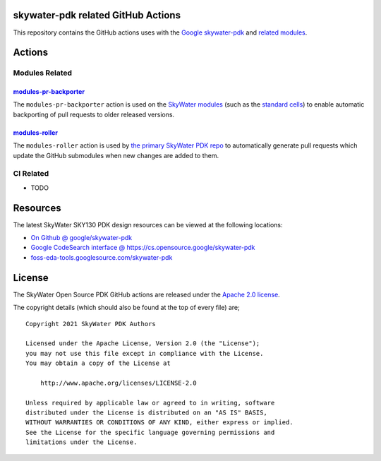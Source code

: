 skywater-pdk related GitHub Actions
===================================

.. image:: https://img.shields.io/github/license/google/skywater-pdk-actions
   :alt: GitHub license - Apache 2.0
   :target: https://github.com/google/skywater-pdk-actions

.. image:: https://img.shields.io/github/v/tag/google/skywater-pdk-actions?include_prereleases&sort=semver
   :alt: Latest GitHub tag (including pre-releases)
   :target: https://gitHub.com/google/skywater-pdk-actions/commit/

.. image:: https://img.shields.io/github/commits-since/google/skywater-pdk-actions/v0.0
   :alt: GitHub commits since latest release (v0.0)
   :target: https://gitHub.com/google/skywater-pdk-actions/commit/

This repository contains the GitHub actions uses with the
`Google skywater-pdk <https://github.com/google/skywater-pdk>`__ and
`related modules <https://github.com/google?q=skywater-pdk&type=&language=>`__.

.. image:: https://github.com/google/skywater-pdk/raw/main/docs/_static/skywater-pdk-logo.png
   :alt: Google + SkyWater Logo Image
   :align: center
   :target: https://github.com/google/skywater-pdk
   :width: 80%

Actions
=======

Modules Related
---------------

`modules-pr-backporter <./modules-pr-backporter>`_
~~~~~~~~~~~~~~~~~~~~~~~~~~~~~~~~~~~~~~~~~~~~~~~~~~

The ``modules-pr-backporter`` action is used on the
`SkyWater modules <https://github.com/google?q=skywater-pdk-libs>`__
(such as the
`standard cells <https://github.com/google?q=skywater-pdk-libs-sky130_fd_sc>`__)
to enable automatic backporting of pull requests to older released
versions.

`modules-roller <./modules-roller>`_
~~~~~~~~~~~~~~~~~~~~~~~~~~~~~~~~~~~~

The ``modules-roller`` action is used by
`the primary SkyWater PDK repo <https://github.com/google/skywater-pdk>`__
to automatically generate pull requests which update the GitHub submodules when
new changes are added to them.

CI Related
----------

-  TODO

Resources
=========

The latest SkyWater SKY130 PDK design resources can be viewed at the following locations:

* `On Github @ google/skywater-pdk <https://github.com/google/skywater-pdk>`_
* `Google CodeSearch interface @ https://cs.opensource.google/skywater-pdk <https://cs.opensource.google/skywater-pdk>`_
* `foss-eda-tools.googlesource.com/skywater-pdk <https://foss-eda-tools.googlesource.com/skywater-pdk/>`_

License
=======

The SkyWater Open Source PDK GitHub actions are released under the
`Apache 2.0 license <https://github.com/google/skywater-pdk/blob/main/LICENSE>`_.

The copyright details (which should also be found at the top of every file) are;

::

   Copyright 2021 SkyWater PDK Authors

   Licensed under the Apache License, Version 2.0 (the "License");
   you may not use this file except in compliance with the License.
   You may obtain a copy of the License at

       http://www.apache.org/licenses/LICENSE-2.0

   Unless required by applicable law or agreed to in writing, software
   distributed under the License is distributed on an "AS IS" BASIS,
   WITHOUT WARRANTIES OR CONDITIONS OF ANY KIND, either express or implied.
   See the License for the specific language governing permissions and
   limitations under the License.


